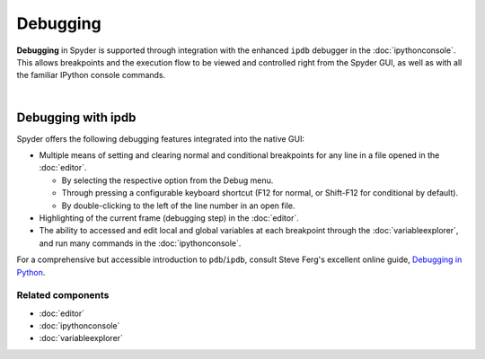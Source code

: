 #########
Debugging
#########

**Debugging** in Spyder is supported through integration with the enhanced ``ipdb`` debugger in the :doc:`ipythonconsole`.
This allows breakpoints and the execution flow to be viewed and controlled right from the Spyder GUI, as well as with all the familiar IPython console commands.

.. image:: images/debugging/debugging_console.png
   :align: center
   :alt: A Spyder IPython console window, showing the ipdb debugger in action

|


Debugging with ipdb
===================

Spyder offers the following debugging features integrated into the native GUI:

.. image:: images/debugging/debugging_condbreakpoint.png
   :align: right
   :width: 50%
   :alt: Inset of Spyder Editor, with breakpoint set and condition dialog open

* Multiple means of setting and clearing normal and conditional breakpoints for any line in a file opened in the :doc:`editor`.

  * By selecting the respective option from the Debug menu.
  * Through pressing a configurable keyboard shortcut (F12 for normal, or Shift-F12 for conditional by default).
  * By double-clicking to the left of the line number in an open file.

* Highlighting of the current frame (debugging step) in the :doc:`editor`.
* The ability to accessed and edit local and global variables at each breakpoint through the :doc:`variableexplorer`, and run many commands in the :doc:`ipythonconsole`.

For a comprehensive but accessible introduction to ``pdb``/``ipdb``, consult Steve Ferg's excellent online guide, `Debugging in Python`_.

.. _Debugging in Python: https://pythonconquerstheuniverse.wordpress.com/2009/09/10/debugging-in-python/


Related components
~~~~~~~~~~~~~~~~~~

* :doc:`editor`
* :doc:`ipythonconsole`
* :doc:`variableexplorer`
